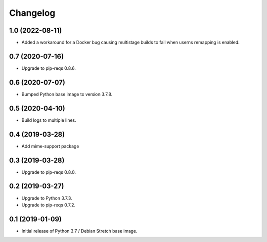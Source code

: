 Changelog
=========


1.0 (2022-08-11)
----------------

* Added a workaround for a Docker bug causing multistage builds to fail when
  userns remapping is enabled.


0.7 (2020-07-16)
----------------

* Upgrade to pip-reqs 0.8.6.


0.6 (2020-07-07)
----------------

* Bumped Python base image to version 3.7.8.


0.5 (2020-04-10)
----------------

* Build logs to multiple lines.


0.4 (2019-03-28)
----------------

* Add mime-support package


0.3 (2019-03-28)
----------------

* Upgrade to pip-reqs 0.8.0.


0.2 (2019-03-27)
----------------

* Upgrade to Python 3.7.3.
* Upgrade to pip-reqs 0.7.2.


0.1 (2019-01-09)
----------------

* Initial release of Python 3.7 / Debian Stretch base image.
